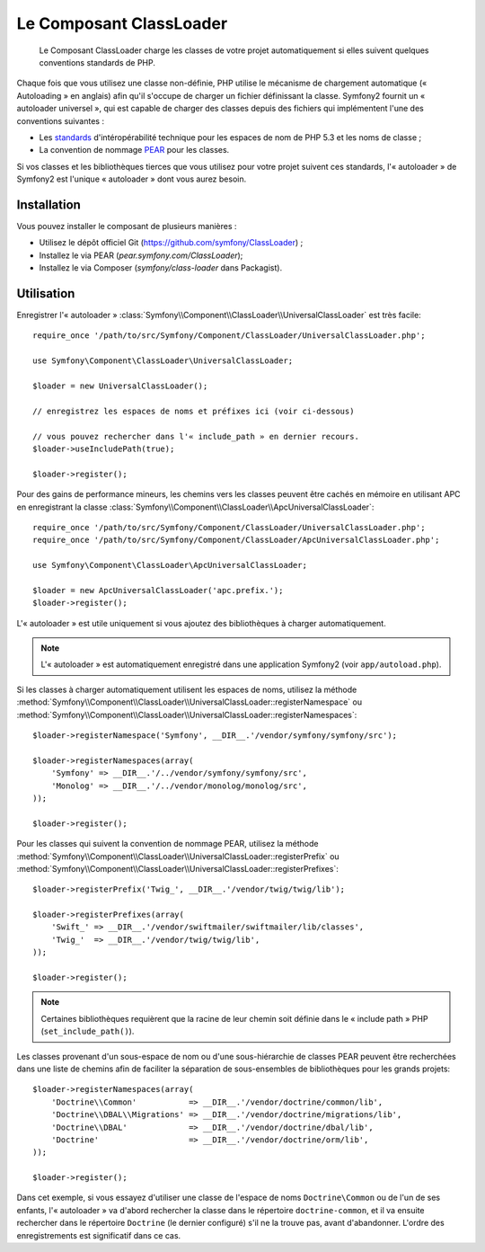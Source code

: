 .. index::
   pair: Autoloader; Configuration
   single: Components; ClassLoader

Le Composant ClassLoader
========================

    Le Composant ClassLoader charge les classes de votre projet automatiquement si
    elles suivent quelques conventions standards de PHP.

Chaque fois que vous utilisez une classe non-définie, PHP utilise le mécanisme
de chargement automatique (« Autoloading » en anglais) afin qu'il s'occupe
de charger un fichier définissant la classe. Symfony2 fournit un « autoloader
universel », qui est capable de charger des classes depuis des fichiers qui
implémentent l'une des conventions suivantes :

* Les `standards`_ d'intéropérabilité technique pour les espaces de nom de PHP
  5.3 et les noms de classe ;

* La convention de nommage `PEAR`_ pour les classes.

Si vos classes et les bibliothèques tierces que vous utilisez pour votre
projet suivent ces standards, l'« autoloader » de Symfony2 est l'unique
« autoloader » dont vous aurez besoin.

Installation
------------

Vous pouvez installer le composant de plusieurs manières :

* Utilisez le dépôt officiel Git (https://github.com/symfony/ClassLoader) ;
* Installez le via PEAR (`pear.symfony.com/ClassLoader`);
* Installez le via Composer (`symfony/class-loader` dans Packagist).

Utilisation
-----------

.. versionadded:: 2.1
   La méthode ``useIncludePath`` a été ajoutée dans Symfony 2.1.

Enregistrer l'« autoloader » :class:`Symfony\\Component\\ClassLoader\\UniversalClassLoader`
est très facile::

    require_once '/path/to/src/Symfony/Component/ClassLoader/UniversalClassLoader.php';

    use Symfony\Component\ClassLoader\UniversalClassLoader;

    $loader = new UniversalClassLoader();
    
    // enregistrez les espaces de noms et préfixes ici (voir ci-dessous)

    // vous pouvez rechercher dans l'« include_path » en dernier recours.
    $loader->useIncludePath(true);

    $loader->register();

Pour des gains de performance mineurs, les chemins vers les classes peuvent être
cachés en mémoire en utilisant APC en enregistrant la classe
:class:`Symfony\\Component\\ClassLoader\\ApcUniversalClassLoader`::

    require_once '/path/to/src/Symfony/Component/ClassLoader/UniversalClassLoader.php';
    require_once '/path/to/src/Symfony/Component/ClassLoader/ApcUniversalClassLoader.php';

    use Symfony\Component\ClassLoader\ApcUniversalClassLoader;

    $loader = new ApcUniversalClassLoader('apc.prefix.');
    $loader->register();

L'« autoloader » est utile uniquement si vous ajoutez des bibliothèques à charger
automatiquement.

.. note::

    L'« autoloader » est automatiquement enregistré dans une application
    Symfony2 (voir ``app/autoload.php``).

Si les classes à charger automatiquement utilisent les espaces de noms, utilisez la
méthode :method:`Symfony\\Component\\ClassLoader\\UniversalClassLoader::registerNamespace`
ou
:method:`Symfony\\Component\\ClassLoader\\UniversalClassLoader::registerNamespaces`::

    $loader->registerNamespace('Symfony', __DIR__.'/vendor/symfony/symfony/src');

    $loader->registerNamespaces(array(
        'Symfony' => __DIR__.'/../vendor/symfony/symfony/src',
        'Monolog' => __DIR__.'/../vendor/monolog/monolog/src',
    ));

    $loader->register();

Pour les classes qui suivent la convention de nommage PEAR, utilisez la méthode
:method:`Symfony\\Component\\ClassLoader\\UniversalClassLoader::registerPrefix`
ou
:method:`Symfony\\Component\\ClassLoader\\UniversalClassLoader::registerPrefixes`::

    $loader->registerPrefix('Twig_', __DIR__.'/vendor/twig/twig/lib');

    $loader->registerPrefixes(array(
        'Swift_' => __DIR__.'/vendor/swiftmailer/swiftmailer/lib/classes',
        'Twig_'  => __DIR__.'/vendor/twig/twig/lib',
    ));

    $loader->register();

.. note::

    Certaines bibliothèques requièrent que la racine de leur chemin soit définie
    dans le « include path » PHP (``set_include_path()``).

Les classes provenant d'un sous-espace de nom ou d'une sous-hiérarchie de classes
PEAR peuvent être recherchées dans une liste de chemins afin de faciliter la séparation
de sous-ensembles de bibliothèques pour les grands projets::

    $loader->registerNamespaces(array(
        'Doctrine\\Common'           => __DIR__.'/vendor/doctrine/common/lib',
        'Doctrine\\DBAL\\Migrations' => __DIR__.'/vendor/doctrine/migrations/lib',
        'Doctrine\\DBAL'             => __DIR__.'/vendor/doctrine/dbal/lib',
        'Doctrine'                   => __DIR__.'/vendor/doctrine/orm/lib',
    ));

    $loader->register();

Dans cet exemple, si vous essayez d'utiliser une classe de l'espace de noms
``Doctrine\Common`` ou de l'un de ses enfants, l'« autoloader » va d'abord rechercher
la classe dans le répertoire ``doctrine-common``, et il va ensuite rechercher dans
le répertoire ``Doctrine`` (le dernier configuré) s'il ne la trouve pas, avant
d'abandonner. L'ordre des enregistrements est significatif dans ce cas.

.. _standards: http://symfony.com/PSR0
.. _PEAR:      http://pear.php.net/manual/en/standards.php
